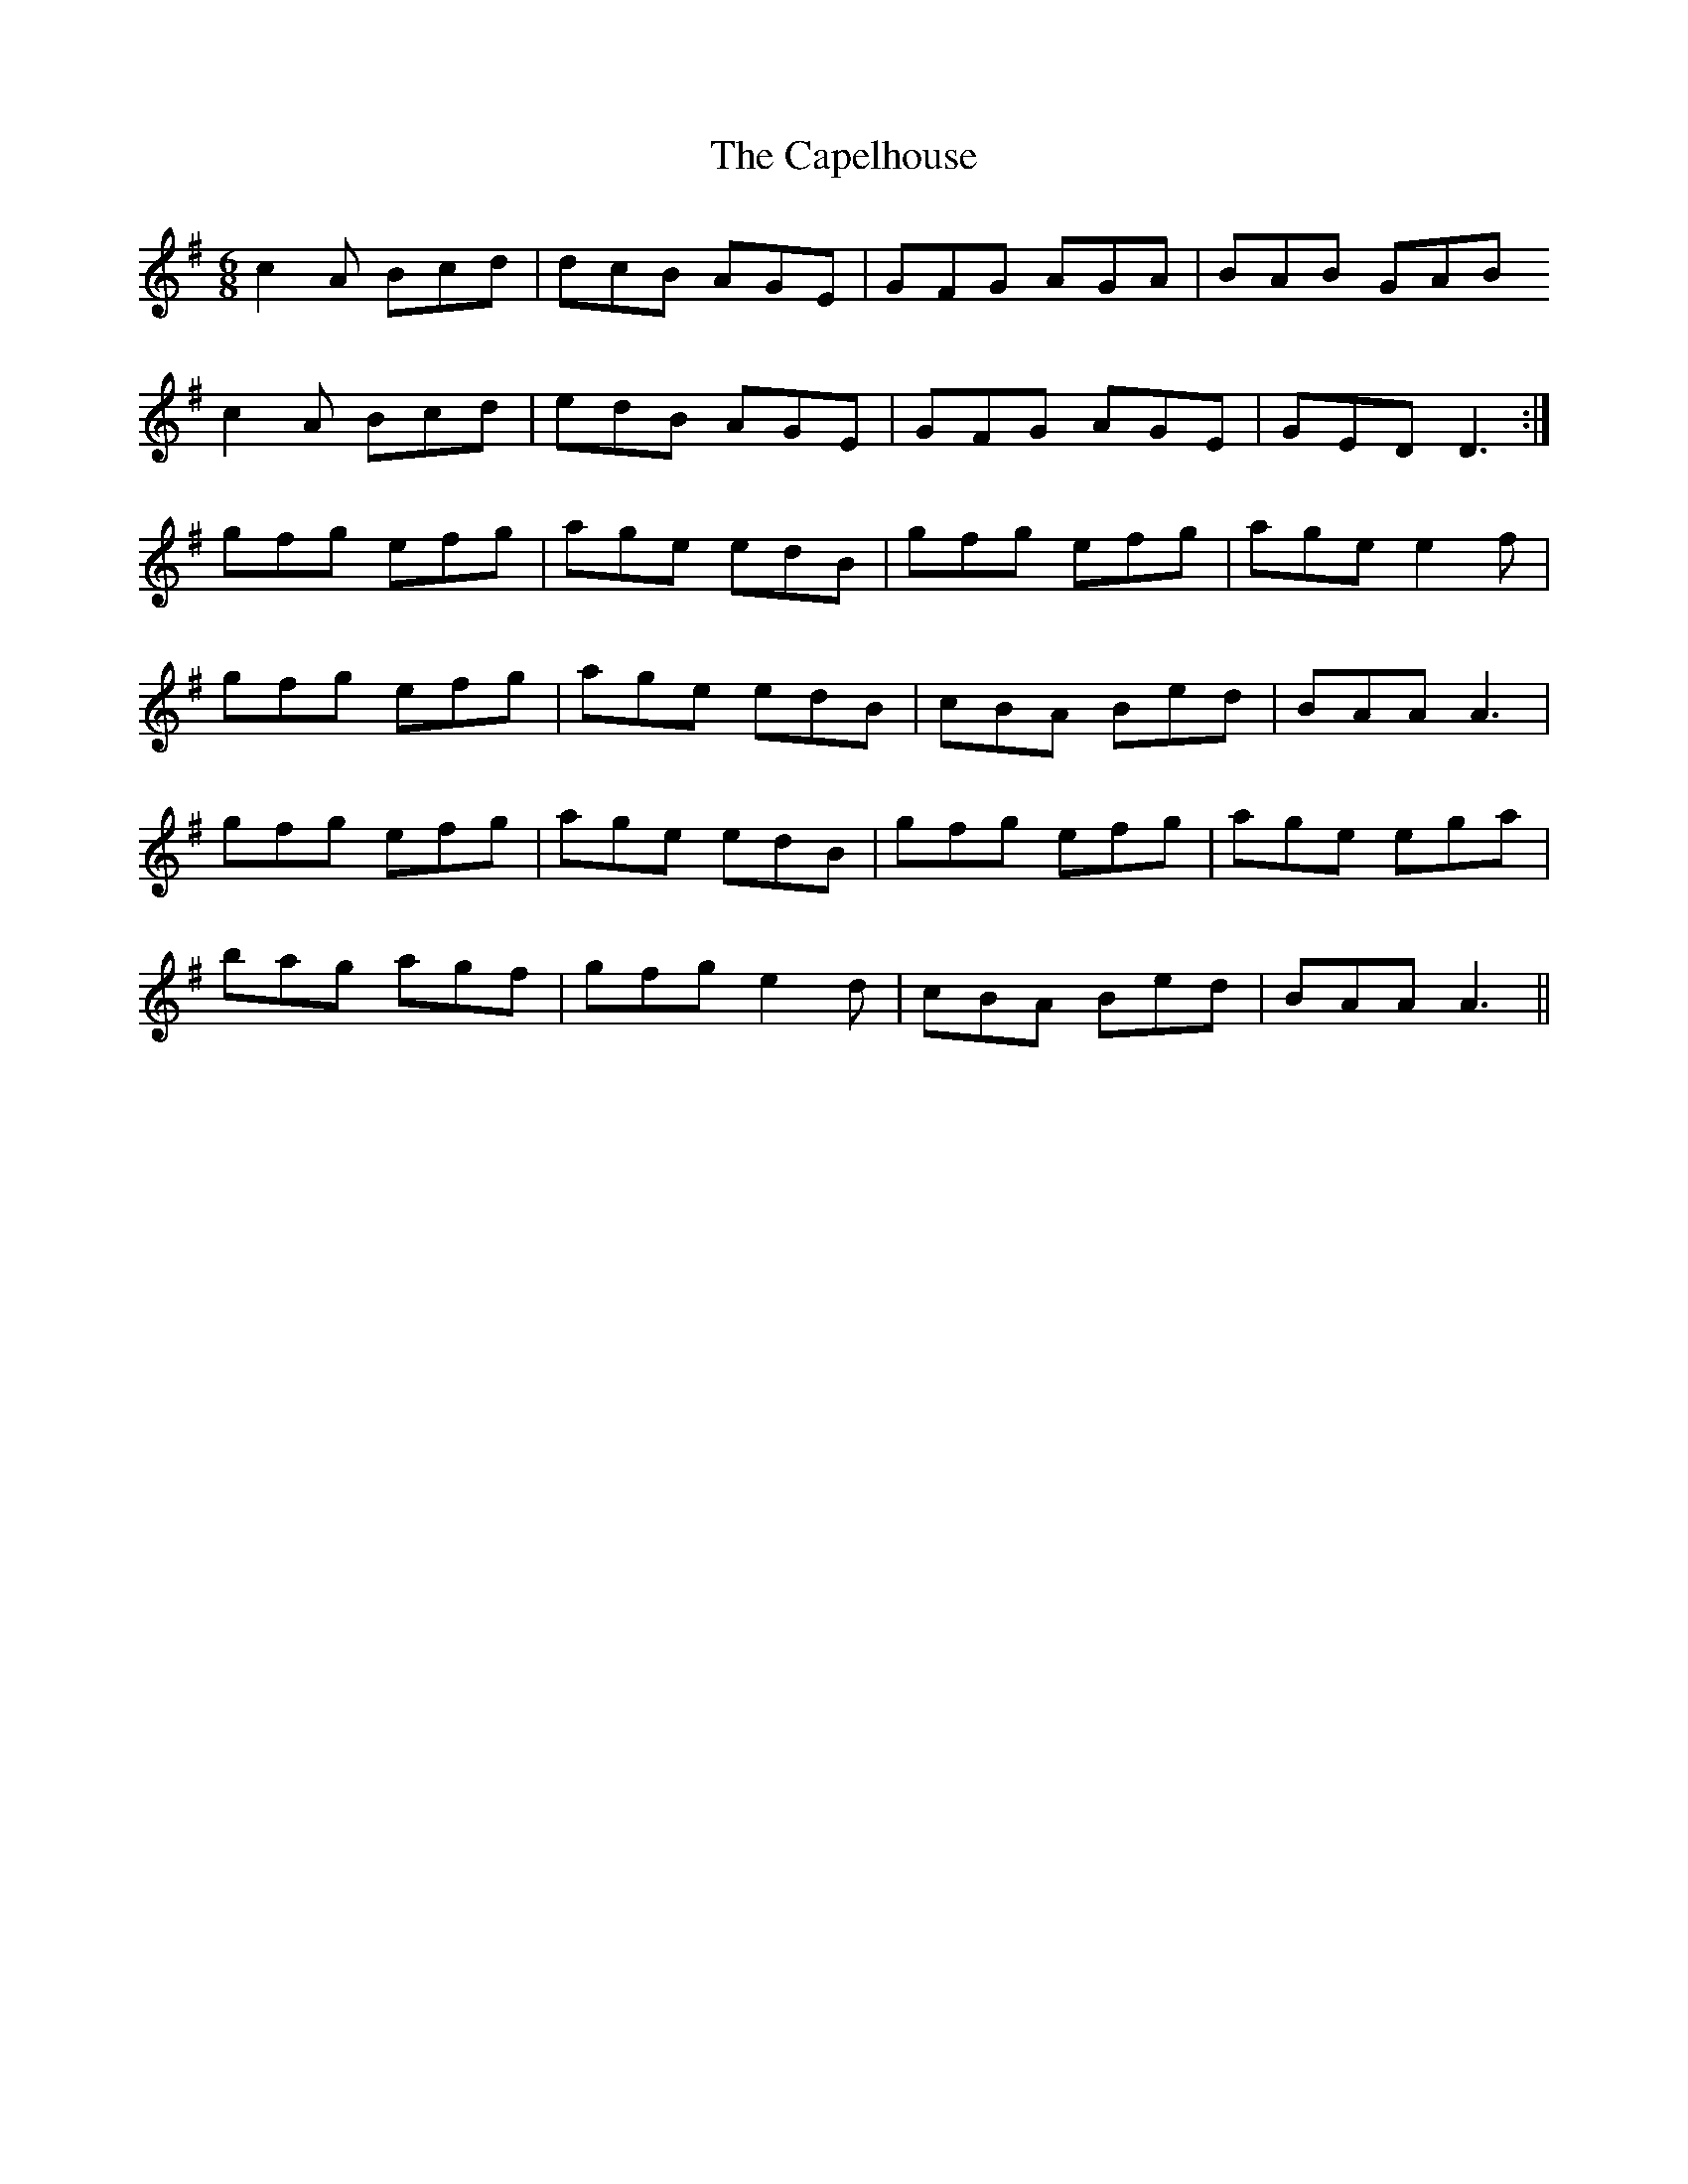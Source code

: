 X: 6059
T: Capelhouse, The
R: jig
M: 6/8
K: Adorian
c2A Bcd|dcB AGE|GFG AGA|BAB GAB
c2A Bcd|edB AGE|GFG AGE|GED D3:|
gfg efg|age edB|gfg efg|age e2f|
gfg efg|age edB|cBA Bed|BAA A3|
gfg efg|age edB|gfg efg|age ega|
bag agf|gfg e2d|cBA Bed|BAA A3||

